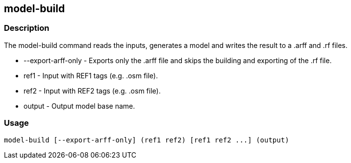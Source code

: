 == model-build

=== Description

The +model-build+ command reads the inputs, generates a model and writes the
result to a .arff and .rf files.

* +--export-arff-only+ - Exports only the .arff file and skips the building and exporting of the .rf file.
* +ref1+ - Input with REF1 tags (e.g. .osm file).
* +ref2+ - Input with REF2 tags (e.g. .osm file).
* +output+ - Output model base name.

=== Usage

--------------------------------------
model-build [--export-arff-only] (ref1 ref2) [ref1 ref2 ...] (output)
--------------------------------------

